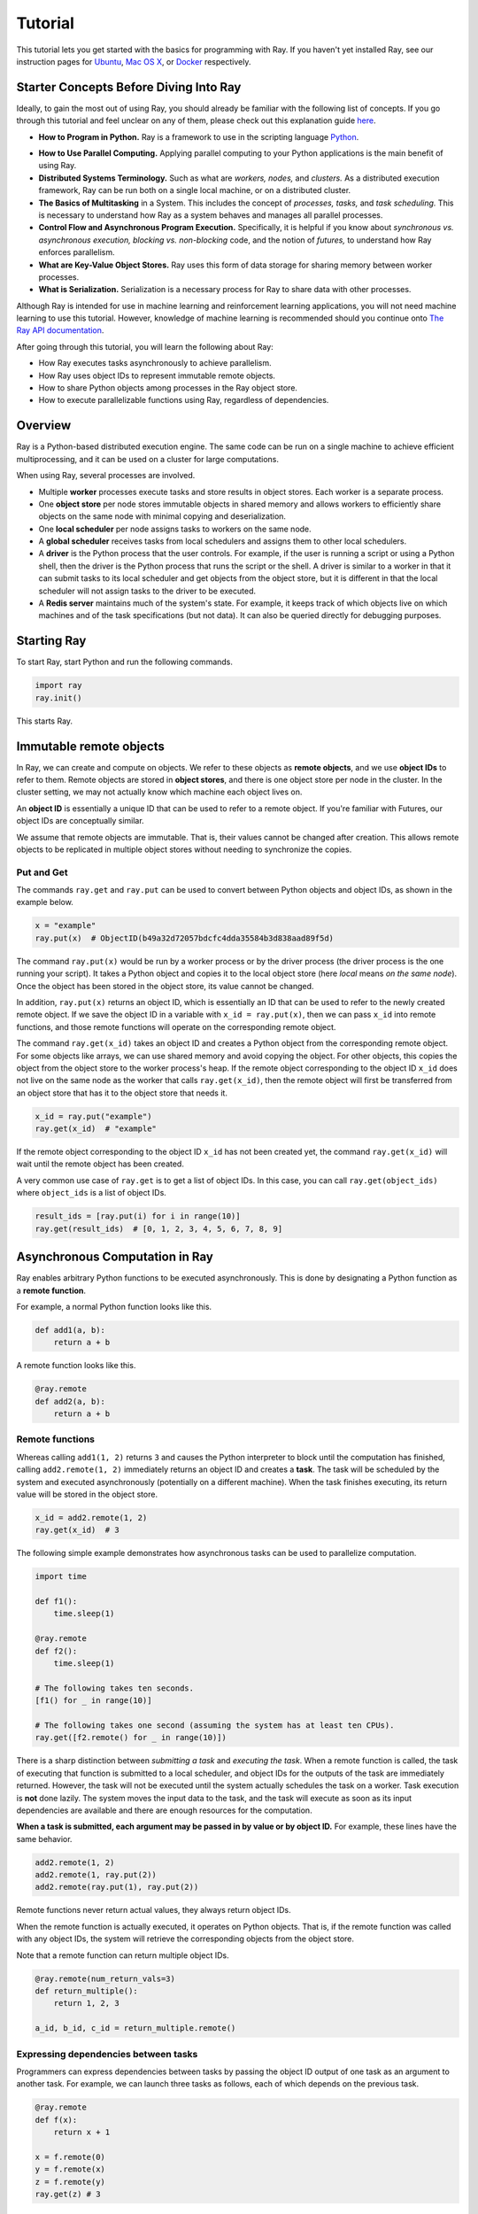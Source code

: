 Tutorial
========

This tutorial lets you get started with the basics for programming with Ray. 
If you haven't yet installed Ray, see our instruction pages for 
`Ubuntu`_, `Mac OS X`_, or `Docker`_ respectively.

.. _`Ubuntu`: http://ray.readthedocs.io/en/latest/install-on-ubuntu.html
.. _`Mac OS X`: http://ray.readthedocs.io/en/latest/install-on-macosx.html
.. _`Docker`: http://ray.readthedocs.io/en/latest/install-on-docker.html

Starter Concepts Before Diving Into Ray
---------------------------------------

Ideally, to gain the most out of using Ray, you should already be familiar with 
the following list of concepts. If you go through this tutorial and feel unclear 
on any of them, please check out this explanation guide `here`_.

.. _`here`: http://ray.readthedocs.io/en/latest/tutorial-starter-concepts.html

- **How to Program in Python.**
  Ray is a framework to use in the scripting language `Python`_.

.. _`Python`: https://www.python.org/about/

- **How to Use Parallel Computing.** 
  Applying parallel computing to your Python applications is the main benefit of 
  using Ray.

- **Distributed Systems Terminology.** 
  Such as what are *workers,* *nodes,* and *clusters.* As a distributed execution 
  framework, Ray can be run both on a single local machine, or on a distributed cluster.

- **The Basics of Multitasking** in a System. 
  This includes the concept of *processes,* *tasks,* and *task scheduling.* 
  This is necessary to understand how Ray as a system behaves and manages all 
  parallel processes.

- **Control Flow and Asynchronous Program Execution.** 
  Specifically, it is helpful if you know about *synchronous vs. asynchronous 
  execution,* *blocking vs. non-blocking* code, and the notion of *futures,* to 
  understand how Ray enforces parallelism. 

- **What are Key-Value Object Stores.** 
  Ray uses this form of data storage for sharing memory between worker processes.

- **What is Serialization.** 
  Serialization is a necessary process for Ray to share data with other processes.

Although Ray is intended for use in machine learning and reinforcement learning 
applications, you will not need machine learning to use this tutorial. However,
knowledge of machine learning is recommended should you continue onto 
`The Ray API documentation`_. 

.. _`The Ray API documentation`: http://ray.readthedocs.io/en/latest/api.html

After going through this tutorial, you will learn the following about Ray:

- How Ray executes tasks asynchronously to achieve parallelism.
- How Ray uses object IDs to represent immutable remote objects.
- How to share Python objects among processes in the Ray object store.
- How to execute parallelizable functions using Ray, regardless of dependencies.

Overview
--------

Ray is a Python-based distributed execution engine. The same code can be run on
a single machine to achieve efficient multiprocessing, and it can be used on a
cluster for large computations.

When using Ray, several processes are involved.

- Multiple **worker** processes execute tasks and store results in object
  stores. Each worker is a separate process.
- One **object store** per node stores immutable objects in shared memory and
  allows workers to efficiently share objects on the same node with minimal
  copying and deserialization.
- One **local scheduler** per node assigns tasks to workers on the same node.
- A **global scheduler** receives tasks from local schedulers and assigns them
  to other local schedulers.
- A **driver** is the Python process that the user controls. For example, if the
  user is running a script or using a Python shell, then the driver is the Python
  process that runs the script or the shell. A driver is similar to a worker in
  that it can submit tasks to its local scheduler and get objects from the object
  store, but it is different in that the local scheduler will not assign tasks to
  the driver to be executed.
- A **Redis server** maintains much of the system's state. For example, it keeps
  track of which objects live on which machines and of the task specifications
  (but not data). It can also be queried directly for debugging purposes.

Starting Ray
------------

To start Ray, start Python and run the following commands.

.. code-block:: python

  import ray
  ray.init()

This starts Ray.

Immutable remote objects
------------------------

In Ray, we can create and compute on objects. We refer to these objects as
**remote objects**, and we use **object IDs** to refer to them. Remote objects
are stored in **object stores**, and there is one object store per node in the
cluster. In the cluster setting, we may not actually know which machine each
object lives on.

An **object ID** is essentially a unique ID that can be used to refer to a
remote object. If you're familiar with Futures, our object IDs are conceptually
similar.

We assume that remote objects are immutable. That is, their values cannot be
changed after creation. This allows remote objects to be replicated in multiple
object stores without needing to synchronize the copies.

Put and Get
~~~~~~~~~~~

The commands ``ray.get`` and ``ray.put`` can be used to convert between Python
objects and object IDs, as shown in the example below.

.. code-block:: python

  x = "example"
  ray.put(x)  # ObjectID(b49a32d72057bdcfc4dda35584b3d838aad89f5d)

The command ``ray.put(x)`` would be run by a worker process or by the driver
process (the driver process is the one running your script). It takes a Python
object and copies it to the local object store (here *local* means *on the same
node*). Once the object has been stored in the object store, its value cannot be
changed.

In addition, ``ray.put(x)`` returns an object ID, which is essentially an ID that
can be used to refer to the newly created remote object. If we save the object
ID in a variable with ``x_id = ray.put(x)``, then we can pass ``x_id`` into remote
functions, and those remote functions will operate on the corresponding remote
object.

The command ``ray.get(x_id)`` takes an object ID and creates a Python object from
the corresponding remote object. For some objects like arrays, we can use shared
memory and avoid copying the object. For other objects, this copies the object
from the object store to the worker process's heap. If the remote object
corresponding to the object ID ``x_id`` does not live on the same node as the
worker that calls ``ray.get(x_id)``, then the remote object will first be
transferred from an object store that has it to the object store that needs it.

.. code-block:: python

  x_id = ray.put("example")
  ray.get(x_id)  # "example"

If the remote object corresponding to the object ID ``x_id`` has not been created
yet, the command ``ray.get(x_id)`` will wait until the remote object has been
created.

A very common use case of ``ray.get`` is to get a list of object IDs. In this
case, you can call ``ray.get(object_ids)`` where ``object_ids`` is a list of object
IDs.

.. code-block:: python

  result_ids = [ray.put(i) for i in range(10)]
  ray.get(result_ids)  # [0, 1, 2, 3, 4, 5, 6, 7, 8, 9]

Asynchronous Computation in Ray
-------------------------------

Ray enables arbitrary Python functions to be executed asynchronously. This is
done by designating a Python function as a **remote function**.

For example, a normal Python function looks like this.

.. code-block:: python

  def add1(a, b):
      return a + b

A remote function looks like this.

.. code-block:: python

  @ray.remote
  def add2(a, b):
      return a + b

Remote functions
~~~~~~~~~~~~~~~~

Whereas calling ``add1(1, 2)`` returns ``3`` and causes the Python interpreter to
block until the computation has finished, calling ``add2.remote(1, 2)``
immediately returns an object ID and creates a **task**. The task will be
scheduled by the system and executed asynchronously (potentially on a different
machine). When the task finishes executing, its return value will be stored in
the object store.

.. code-block:: python

  x_id = add2.remote(1, 2)
  ray.get(x_id)  # 3

The following simple example demonstrates how asynchronous tasks can be used
to parallelize computation.

.. code-block:: python

  import time

  def f1():
      time.sleep(1)

  @ray.remote
  def f2():
      time.sleep(1)

  # The following takes ten seconds.
  [f1() for _ in range(10)]

  # The following takes one second (assuming the system has at least ten CPUs).
  ray.get([f2.remote() for _ in range(10)])

There is a sharp distinction between *submitting a task* and *executing the
task*. When a remote function is called, the task of executing that function is
submitted to a local scheduler, and object IDs for the outputs of the task are
immediately returned. However, the task will not be executed until the system
actually schedules the task on a worker. Task execution is **not** done lazily.
The system moves the input data to the task, and the task will execute as soon
as its input dependencies are available and there are enough resources for the
computation.

**When a task is submitted, each argument may be passed in by value or by object
ID.** For example, these lines have the same behavior.

.. code-block:: python

  add2.remote(1, 2)
  add2.remote(1, ray.put(2))
  add2.remote(ray.put(1), ray.put(2))

Remote functions never return actual values, they always return object IDs.

When the remote function is actually executed, it operates on Python objects.
That is, if the remote function was called with any object IDs, the system will
retrieve the corresponding objects from the object store.

Note that a remote function can return multiple object IDs.

.. code-block:: python

  @ray.remote(num_return_vals=3)
  def return_multiple():
      return 1, 2, 3

  a_id, b_id, c_id = return_multiple.remote()

Expressing dependencies between tasks
~~~~~~~~~~~~~~~~~~~~~~~~~~~~~~~~~~~~~

Programmers can express dependencies between tasks by passing the object ID
output of one task as an argument to another task. For example, we can launch
three tasks as follows, each of which depends on the previous task.

.. code-block:: python

  @ray.remote
  def f(x):
      return x + 1

  x = f.remote(0)
  y = f.remote(x)
  z = f.remote(y)
  ray.get(z) # 3

The second task above will not execute until the first has finished, and the
third will not execute until the second has finished. In this example, there are
no opportunities for parallelism.

The ability to compose tasks makes it easy to express interesting dependencies.
Consider the following implementation of a tree reduce.

.. code-block:: python

  import numpy as np

  @ray.remote
  def generate_data():
      return np.random.normal(size=1000)

  @ray.remote
  def aggregate_data(x, y):
      return x + y

  # Generate some random data. This launches 100 tasks that will be scheduled on
  # various nodes. The resulting data will be distributed around the cluster.
  data = [generate_data.remote() for _ in range(100)]

  # Perform a tree reduce.
  while len(data) > 1:
      data.append(aggregate_data.remote(data.pop(0), data.pop(0)))

  # Fetch the result.
  ray.get(data)

Remote Functions Within Remote Functions
~~~~~~~~~~~~~~~~~~~~~~~~~~~~~~~~~~~~~~~~

So far, we have been calling remote functions only from the driver. But worker
processes can also call remote functions. To illustrate this, consider the
following example.

.. code-block:: python

  @ray.remote
  def sub_experiment(i, j):
      # Run the jth sub-experiment for the ith experiment.
      return i + j

  @ray.remote
  def run_experiment(i):
      sub_results = []
      # Launch tasks to perform 10 sub-experiments in parallel.
      for j in range(10):
          sub_results.append(sub_experiment.remote(i, j))
      # Return the sum of the results of the sub-experiments.
      return sum(ray.get(sub_results))

  results = [run_experiment.remote(i) for i in range(5)]
  ray.get(results) # [45, 55, 65, 75, 85]

When the remote function ``run_experiment`` is executed on a worker, it calls the
remote function ``sub_experiment`` a number of times. This is an example of how
multiple experiments, each of which takes advantage of parallelism internally,
can all be run in parallel.

Further Topics to Explore
~~~~~~~~~~~~~~~~~~~~~~~~~

Now that you know the basics of Ray, you should be able to use Ray to 
parallelize and speed up your Python programs. However, there are still 
more features in Ray that would be very useful to learn about. Check out 
the below recommended documentation sections for further information:

- `Waiting for a subset of tasks to finish`_

  This section introduces ``ray.wait()``, a feature in Ray that allows you 
  to process subsets of parallel tasks as soon as they finish.

.. _`Waiting for a subset of tasks to finish`: http://ray.readthedocs.io/en/latest/api.html#waiting-for-a-subset-of-tasks-to-finish

- `Actors`_

  This section covers **Ray actors**, the remote equivalent for Python 
  classes. Actors allow you to keep state in workers.

.. _`Actors`: http://ray.readthedocs.io/en/latest/actors.html

- `Using Ray with TensorFlow`_

  If you are going to use Ray for machine learning applications, you should 
  learn about the specific Ray API available for integrating Ray with 
  `Tensorflow`_.

.. _`Using Ray with TensorFlow`: http://ray.readthedocs.io/en/latest/using-ray-with-tensorflow.html
.. _`Tensorflow`: https://www.tensorflow.org

- `Serialization in the Object Store`_

  Because of the difficulties of serializing more complex Python objects, 
  Ray may not be always able to put your Python objects into the Ray 
  object store like you expect. Here is an explanation of the limitations 
  of Ray.

.. _`Serialization in the Object Store`: http://ray.readthedocs.io/en/latest/serialization.html

- `Tutorial Exercises`_

  If you want a hand at coding in Ray for yourself, check out our above 
  Github repo for walkthrough coding exercises on the different concepts 
  of Ray.

.. _`Tutorial Exercises`: https://github.com/ray-project/tutorial

- `Troubleshooting`_

  Stuck on an unsolved bug while using Ray? See this section above for 
  solutions to commonly known issues!

.. _`Troubleshooting`: http://ray.readthedocs.io/en/latest/troubleshooting.html
